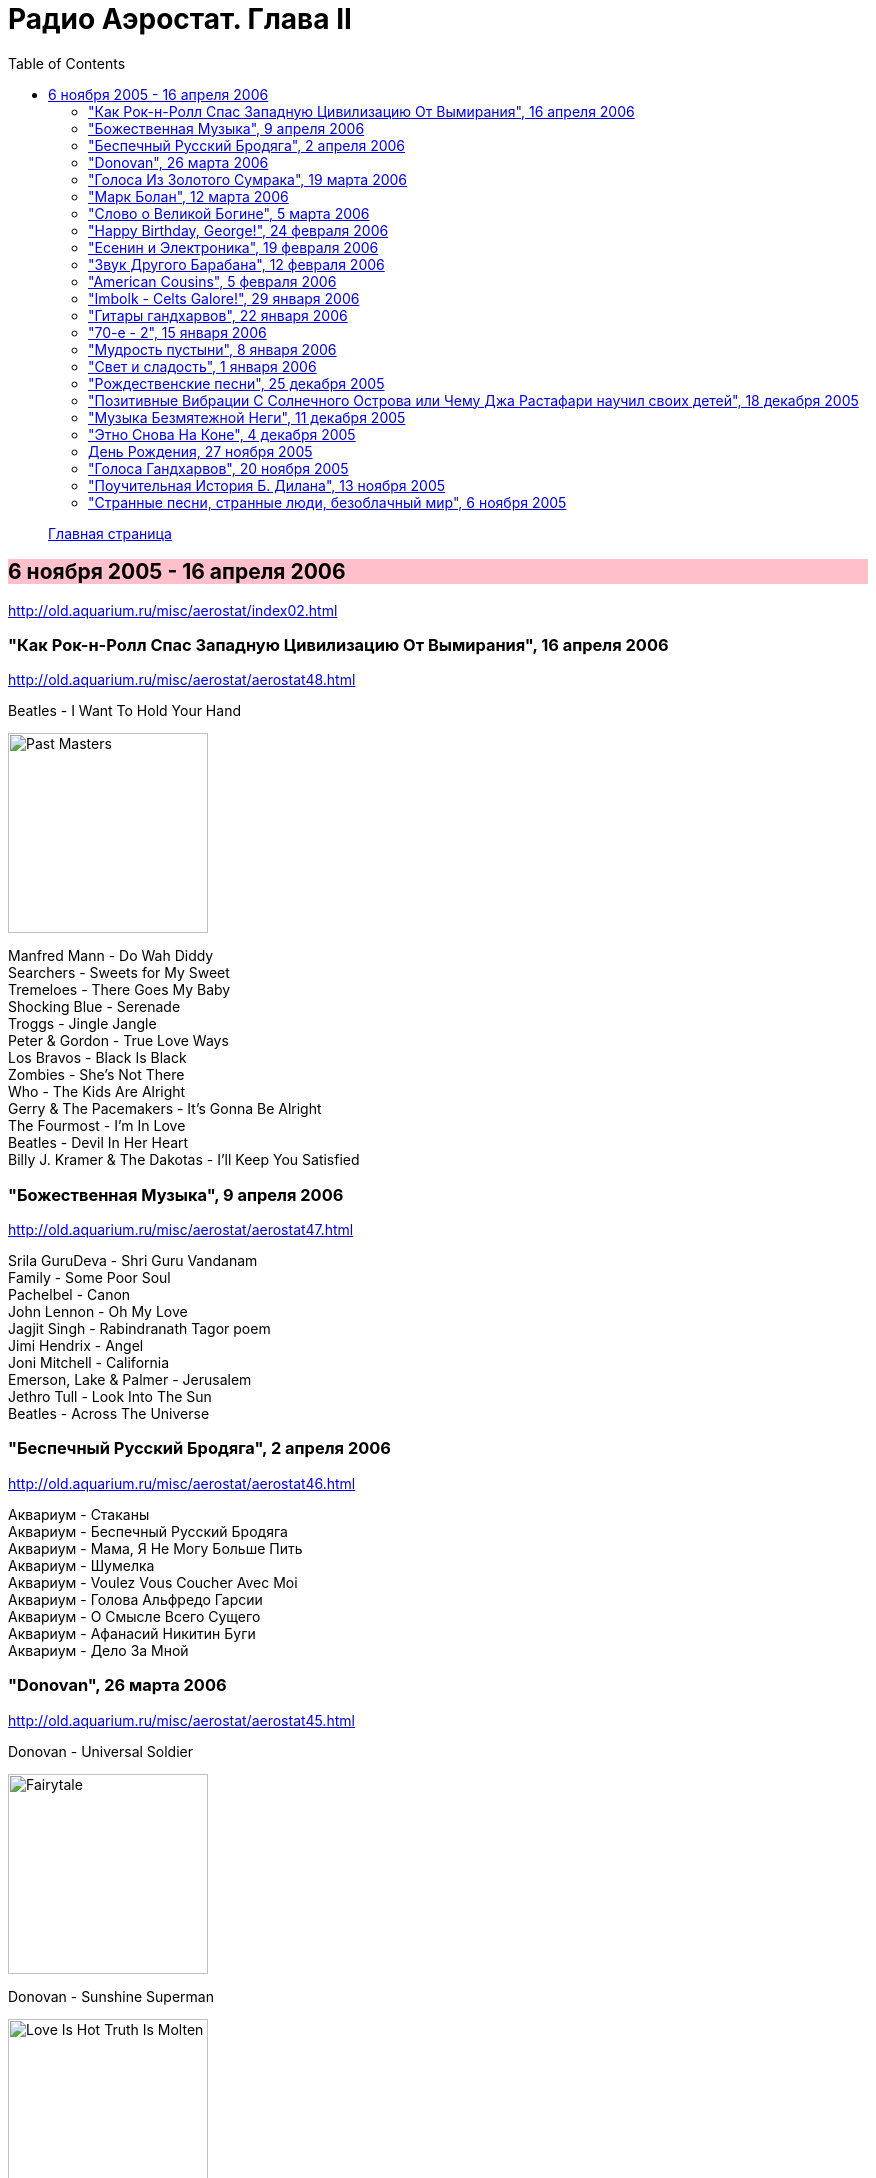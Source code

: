 = Радио Аэростат. Глава II
:toc: left

> link:aerostat.html[Главная страница]

== 6 ноября 2005 - 16 апреля 2006

<http://old.aquarium.ru/misc/aerostat/index02.html>

++++
<style>
h2 {
  background-color: #FFC0CB;
}
h3 {
  clear: both;
}
</style>
++++

=== "Как Рок-н-Ролл Спас Западную Цивилизацию От Вымирания", 16 апреля 2006

<http://old.aquarium.ru/misc/aerostat/aerostat48.html>

.Beatles - I Want To Hold Your Hand
image:THE BEATLES/1988 - Past Masters/cover.jpg[Past Masters,200,200,role="thumb left"]

[%hardbreaks]
Manfred Mann - Do Wah Diddy
Searchers - Sweets for My Sweet
Tremeloes - There Goes My Baby
Shocking Blue - Serenade
Troggs - Jingle Jangle
Peter & Gordon - True Love Ways
Los Bravos - Black Is Black
Zombies - She's Not There
Who - The Kids Are Alright
Gerry & The Pacemakers - It's Gonna Be Alright
The Fourmost - I'm In Love
Beatles - Devil In Her Heart
Billy J. Kramer & The Dakotas - I'll Keep You Satisfied


=== "Божественная Музыка", 9 апреля 2006

<http://old.aquarium.ru/misc/aerostat/aerostat47.html>

[%hardbreaks]
Srila GuruDeva - Shri Guru Vandanam
Family - Some Poor Soul
Pachelbel - Canon
John Lennon - Oh My Love
Jagjit Singh - Rabindranath Tagor poem
Jimi Hendrix - Angel
Joni Mitchell - California
Emerson, Lake & Palmer - Jerusalem
Jethro Tull - Look Into The Sun
Beatles - Across The Universe


=== "Беспечный Русский Бродяга", 2 апреля 2006

<http://old.aquarium.ru/misc/aerostat/aerostat46.html>

[%hardbreaks]
Аквариум - Стаканы
Аквариум - Беспечный Русский Бродяга
Аквариум - Мама, Я Не Могу Больше Пить
Аквариум - Шумелка
Аквариум - Voulez Vous Coucher Avec Moi
Аквариум - Голова Альфредо Гарсии
Аквариум - О Смысле Всего Сущего
Аквариум - Афанасий Никитин Буги
Аквариум - Дело За Мной

=== "Donovan", 26 марта 2006

<http://old.aquarium.ru/misc/aerostat/aerostat45.html>

.Donovan - Universal Soldier
image:DONOVAN/Donovan - Fairytale/cover.jpg[Fairytale,200,200,role="thumb left"]

.Donovan - Sunshine Superman
image:DONOVAN/Donovan - Love Is Hot, Truth Is Molten/cover.jpg[Love Is Hot  Truth Is Molten,200,200,role="thumb left"]

.Donovan - Hurdy Gurdy Man
image:DONOVAN/Donovan - Hurdy Gurdy Man/cover.jpg[Hurdy Gurdy Man,200,200,role="thumb left"]

.Donovan - Season Of The Witch
image:DONOVAN/Donovan - Golden highlights/cover.jpg[Golden highlights,200,200,role="thumb left"]

++++
<br clear="both">
++++

.Donovan - Colours
image:DONOVAN/Donovan - Fairytales And Colours/cover.jpg[Fairytales And Colours,200,200,role="thumb left"]

.Donovan - Writer In The Sun
image:DONOVAN/1967 - Mellow Yellow (2005, RE, with bonus tracks)/cover.png[Mellow Yellow (2005  RE  with bonus tracks),200,200,role="thumb left"]

.Donovan - Celia Of The Seals
image:DONOVAN/Donovan - HMS Donovan/cover.jpg[HMS Donovan,200,200,role="thumb left"]

.Donovan - Sunny Goodge Street
image:DONOVAN/Donovan - Gold/cover.jpg[Gold,200,200,role="thumb left"]

++++
<br clear="both">
++++

.Donovan - Catch The Wind
image:DONOVAN/Donovan - Catch The Wind/cover.jpg[Catch The Wind,200,200,role="thumb left"]

[%hardbreaks]
Donovan - A Sunny Day
Donovan - As I Recall It
Donovan - Get Thy Bearings
Donovan - Entertaintment Of a Shy Girl

++++
<br clear="both">
++++

=== "Голоса Из Золотого Сумрака", 19 марта 2006

<http://old.aquarium.ru/misc/aerostat/aerostat44.html>

[%hardbreaks]
Malcolm Arnold - Whistle Down The Wind
Dr. Strangely Strange - Strangely Strange But Oddly Normal
Pete Dello - Uptight Basil
Pink Floyd - San Tropez
Nick Drake - Time Of No Reply
Moody Blues - Night In White Satin
Bee Gees - I've Got to Get a Message to You
Hep Stars - Consolation
Serge Gainsburg - Je T'aime
Zombies - Time Of The Season
Tremeloes - Silence Is Golden



=== "Марк Болан", 12 марта 2006

<http://old.aquarium.ru/misc/aerostat/aerostat43.html>

[%hardbreaks]
Tyrannosaurus Rex - Life's A Gas
Tyrannosaurus Rex - Children Of The Revolution
Tyrannosaurus Rex - Beltane Walk
Tyrannosaurus Rex - Seal Of Seasons
Tyrannosaurus Rex - Chariots Of Silk
Tyrannosaurus Rex - By The Light Of A Magical Moon
Tyrannosaurus Rex - Summer Deep
Tyrannosaurus Rex - Iscariot
Tyrannosaurus Rex - Suneye
Tyrannosaurus Rex - The Visit
Tyrannosaurus Rex - Scenescof
Tyrannosaurus Rex - Dandy In The Underworld
Tyrannosaurus Rex - Girl
Tyrannosaurus Rex - Metal Guru
Tyrannosaurus Rex - A Day Laye


=== "Слово о Великой Богине", 5 марта 2006

<http://old.aquarium.ru/misc/aerostat/aerostat42.html>

.Leonard Cohen - link:LEONARD%20COHEN/Leonard%20Cohen%20-%20Ten%20New%20Songs/lyrics/ten.html#_alexandra_leaving[Alexandra Leaving]
image:LEONARD COHEN/Leonard Cohen - Ten New Songs/cover.jpg[Ten New Songs,200,200,role="thumb left"]

.Crowded House - link:CROWDED%20HOUSE/1996%20-%20The%20Very%20Best%20Of%20Crowded%20House/lyrics/house.html#_fall_at_your_feet[Fall At Your Feet]
image:CROWDED HOUSE/1996 - The Very Best Of Crowded House/folder.jpg[The Very Best Of Crowded House,200,200,role="thumb left"]

.Traveling Wilburys - link:Traveling%20Wilburys%20-%20Volume%203/lyrics/wilburys3.html#_you_took_my_breath_away[You Take My Breath Away]
image:Traveling Wilburys - Volume 3/cover.jpg[Volume 3,200,200,role="thumb left"]

.Beatles - I Will
image:THE BEATLES/The Beatles - White Album CD 1/cover.jpg[White Album CD 1,200,200,role="thumb left"]

++++
<br clear="both">
++++

.Robert Palmer - You Blow Me Away
image:Robert Palmer 1994 - Honey/cover.jpg[Honey,200,200,role="thumb left"]

[%hardbreaks]
Robert Palmer - Spellbound
Serge Gainsburg - Jane B.
Peter Gabriel - Indigo
Roxy Music - More Than This
Robert Palmer - Airplane

++++
<br clear="both">
++++

=== "Happy Birthday, George!", 24 февраля 2006

<http://old.aquarium.ru/misc/aerostat/aerostat41.html>

.George Harrison - link:GEORGE%20HARRISON/George%20Harrison%20-%20Brainwashed/lyrics/brainwashed.html#_any_road[Any Road]
image:GEORGE HARRISON/George Harrison - Brainwashed/cover.jpg[Brainwashed,200,200,role="thumb left"]

.George Harrison - What Is Life
image:GEORGE HARRISON/George Harrison - Live In Japan CD1/220px-Harrison-live-in-japan.jpg[Live In Japan CD1,200,200,role="thumb left"]

.George Harrison - link:GEORGE%20HARRISON/George%20Harrison%20-%20Best%20Of%20Dark%20Horse%201976-1989/lyrics/darkhorse.html#_crackerbox_palace[Crackerbox Palace]
image:GEORGE HARRISON/George Harrison - Best Of Dark Horse 1976-1989/Folder.jpg[Best Of Dark Horse 1976-1989,200,200,role="thumb left"]

[%hardbreaks]
George Harrison - Love you Too
George Harrison - Within You Without You
George Harrison - Behind That Locked Door
George Harrison - Dear One
George Harrison - True Love
George Harrison - It Is He (Jai Sri Krsna!)
George Harrison - link:GEORGE%20HARRISON/George%20Harrison%20-%20Best%20Of%20Dark%20Horse%201976-1989/lyrics/darkhorse.html#_blow_away[Blow Away]


=== "Есенин и Электроника", 19 февраля 2006

<http://old.aquarium.ru/misc/aerostat/aerostat40.html>

[%hardbreaks]
Two Banks Of Four - Street Lullaby
Squarepusher - My Red Hot Car
Charles Dodge - She Destroyed Her Image
David Bowie - Sound and Vision
Jon Hassell - Tucan Ocean
Four Tet - No More Mosquitoes
Hot Chip - Playboy
Depeche Mode - Barrel Of The Gun
Shpongle - Dorset Perception


=== "Звук Другого Барабана", 12 февраля 2006

<http://old.aquarium.ru/misc/aerostat/aerostat39.html>

.Tom Waits - Cemetery Polka
image:TOM WAITS/Tom Waits 1985 - Rain Dogs - part 1/raindogs.png[Rain Dogs - part 1,200,200,role="thumb left"]

.Tom Waits - Hold On
image:TOM WAITS/1999 - Mule Variations/cover.jpg[Mule Variations,200,200,role="thumb left"]

.Robert Wyatt - Shipbuilding
image:ROBERT WYATT/Robert Wyatt - Pieces/cover.jpg[Pieces,200,200,role="thumb left"]

[%hardbreaks]
Japan - Visions Of China
David Silvian - Forbidden Colours
Suzanne Vega - Gypsy
Robyn Hitchcock - Flesh Number One (Beatle Dennis)
Peter Gabriel/Robert Fripp - Here Comes The Flood
Laurie Anderson/Gabriel - Excellent Birds
Mike Oldfield - Sheba


=== "American Cousins", 5 февраля 2006

<http://old.aquarium.ru/misc/aerostat/aerostat38.html>

[%hardbreaks]
Harry Nilsson - My Old Desk
Harry Nilsson - Everybody's Talking
Tommy James - Crimson And Clover
First Edition - Just Dropped In (My Condition)
Jefferson Airplane - White Rabbit
Janis Joplin - Summertime
Creedence Crearwater Revival - Up Around The Bend
The Band - The Day They Drove
Association - Never My Love
Byrds - She Has A Way
Grateful Dead - Ripples

=== "Imbolk - Celts Galore!", 29 января 2006

<http://old.aquarium.ru/misc/aerostat/aerostat37.html>

.Van Morrison - On Raglan Road
image:VAN MORRISON/Van Morrison - Irish Heartbeat/cover.jpg[Irish Heartbeat,200,200,role="thumb left"]

[%hardbreaks]
5 Hand Reel - Both Sides Of North
Planxty - Pat Reilly
Mary Hopkin - Y Blodym Gwyn
Albion Country Band - Albion Sunrise
Silly Wizard - Wha'll Be The King
Pogues - Sick Bed Of Cuchulain
Sting/Chieftains - Mo Ghile Mear
Silly Wizard - The Loch Tay Boat Song


=== "Гитары гандхарвов", 22 января 2006

<http://old.aquarium.ru/misc/aerostat/aerostat36.html>

George Harrison - That's The Way It Goes
image:GEORGE HARRISON/George Harrison - Gone Troppo/cover.jpg[Gone Troppo,200,200,role="thumb left"]

[%hardbreaks]
Beatles - Roll Over Beethoven
Beatles - Till There Was You
Jimi Hendrix - Voodoo Chile (Slight Return)
King Crimson - The Night Watch
Cream - Swlabr
Jimi Hendrix - Little Wing
T.Rex - Root Of Star
Jimi Hendrix - Still Raining, Still Dreaming
King Crimson - Starless
George Harrison - That's The Way It Goes



=== "70-е - 2", 15 января 2006

<http://old.aquarium.ru/misc/aerostat/aerostat35.html>

.Procol Harum - Fires Which Burnt Brightly
image:PROCOL HARUM/Procol Harum - Grand Hotel/images.jpg[Grand Hotel,200,200,role="thumb left"]

.Led Zeppelin - Friends
image:LED ZEPPELIN/Led Zeppelin - III/III.jpg[III,200,200,role="thumb left"]

.Leon Redbone - She Ain't Rose
image:LEON REDBONE/Leon Redbone-No Regrets-1988/cover.jpg[No Regrets-1988,200,200,role="thumb left"]

.Lou Reed - Satellite Of Love
image:Velvet Undeground/Lou Reed 1972 - Transformer/Folder.jpg[Transformer,200,200,role="thumb left"]

++++
<br clear="both">
++++

[%hardbreaks]
Van Morrison - Brown Eyed Girl
Stealers Wheel - Stuck In The Middle With You
Richard Thompson - New St.George
Queen - Killer Queen
Mott The Hoople - Original Mixed-Up Kid
Free - Stealer
Splinter - Elly May 


=== "Мудрость пустыни", 8 января 2006

<http://old.aquarium.ru/misc/aerostat/aerostat34.html>

.Bob Dylan - Lone Pilgrim
image:BOB DYLAN/Bob Dylan 1993 - World Gone Wrong/cover.jpg[World Gone Wrong,200,200,role="thumb left"]

.Jethro Tull - Another Christmas Song
image:JETHRO TULL/1989  Rock Island/cover.jpg[Rock Island,200,200,role="thumb left"]

.Steeleye Span - Gaudete
image:STEELEYE SPAN/Steeleye Span - Below the Salt/Folder.jpg[Below the Salt,200,200,role="thumb left"]

[%hardbreaks]
Leonard Cohen - Go No More A-Roving
Emerson, Lake and Palmer - The Only Way
Iron Butterfly - Flowers And Beads
Jimi Hendrix - May This Be Love (Waterfall)
George Harrison - Here Comes The Moon
Melanie - What Wondrous Love
Electric Light Orchestra - One Summer Dream


=== "Свет и сладость", 1 января 2006

<http://old.aquarium.ru/misc/aerostat/aerostat33.html>

.Donovan - Jennifer Juniper
image:DONOVAN/Donovan - Hurdy Gurdy Man/cover.jpg[Hurdy Gurdy Man,200,200,role="thumb left"]

[%hardbreaks]
Archangelo Corelli - Concerto #1, D maj (1)
Gentle Giant - Think Of Me With Kindness
Cocteau Twins - Athol-brose
Don McLean - Birthday Song
Byrds - Fifth Dimension
Bob Marley - Stir It Up
Paul McCartney - Heart of The Country
Eurythmics - Right By Your Side
Mary Hopkin - The Cherry Tree Carol
Cat Stevens - The Wind
The Beatles - I'll Be On My Way


=== "Рождественские песни", 25 декабря 2005

<http://old.aquarium.ru/misc/aerostat/aerostat32.html>

.Jethro Tull - Christmas Song
image:JETHRO TULL/1972  Living In The Past/cover.jpg[Living In The Past,200,200,role="thumb left"]

[%hardbreaks]
We wish you a Merry Christmas!
Slade - Merry Christmas, Everybody
Hark! The Angels Sing
Bing Crosby - Good King Wenceslas
Simon & Garfunkel - God rest Ye, Merry Gentlemen
Enya - Silent Night
Frank Sinatra - Jingle Bells
Greg Lake - I Believe In Father Christmas
South Park - Merry Fucking Christmas
Let It Snow!
Paul McCartney - Wonderful Christmas Time
Elvis Presley - Blue Christmas
John Lennon - Happy Christmas (War Is Over)


=== "Позитивные Вибрации С Солнечного Острова или Чему Джа Растафари научил своих детей", 18 декабря 2005

<http://old.aquarium.ru/misc/aerostat/aerostat31.html>

[%hardbreaks]
Bob Marley - Natty Dread
Toots & The Maytals - Pressure Drop
Melodians - Rivers Of Babylon
Culture - International Herb
Max Romeo - Chase The Devil
Bob Marley - Easy Skanking
Specials - Dawning Of A New Era
English Beat - Ranking Full Stop
Black Uhuru - Youth Of Eglington
Bob Marley - Three Little Birds



=== "Музыка Безмятежной Неги", 11 декабря 2005

<http://old.aquarium.ru/misc/aerostat/aerostat30.html>

[%hardbreaks]
Beatles - Honey Pie
Glenn Miller - When You Wish Upon A Star
Glenn Miller - My Melancholy Baby
Al Bowlly - Love Is The Sweetest Thing
Marlene Dietrich - Falling In Love Again
Mills Brothers - Nagasaki
Flanagan & Allen - Underneath The Arches
Ink Spots - Your Feet's Too Big
Bing Crosby - White Christmas
Jack Buchanan - Goodnight Vienna
Glenn Miller - Say "Si Si"


=== "Этно Снова На Коне", 4 декабря 2005

<http://old.aquarium.ru/misc/aerostat/aerostat29.html>

[%hardbreaks]
Дживан Гаспарян
Arto Tunc Boyaciyan - Black Water
Serart - Leave Melody Counting Fear
John Chibadura - Zuva Rekufa Kwangu
Srila Gurudeva - Sri Nama Kirtana
Astrud Gilberto - Quiet nights
Harry Belafonte - Day O
George Brassens - Copain D'Abord
Beatles - The Inner Light


=== День Рождения, 27 ноября 2005

<http://old.aquarium.ru/misc/aerostat/aerostat28.html>

.Jethro Tull - Cup Of Wonder
image:JETHRO TULL/1977  Songs From The Wood/cover.jpg[Songs From The Wood,200,200,role="thumb left"]

.R.E.M. - link:REM/REM%20-%20Reveal/lyrics/reveal.html#_imitation_of_life[Imitation Of Life]
image:REM/REM - Reveal/cover.jpg[Reveal,200,200,role="thumb left"]

[%hardbreaks]
Mary Hopkin - Young Love
George Harrison - Give Me Love
King Crimson - Book Of Saturdays
Jacques Brel - Ne Me Quittes Pas
Paul Simon - Father And Daughter
Eurythmics - When Tomorrow Comes
Don McLean - Crossroads
Bach - "Air" from Orchestra Suite No. 3


=== "Голоса Гандхарвов", 20 ноября 2005

<http://old.aquarium.ru/misc/aerostat/aerostat27.html>

.Jethro Tull - link:JETHRO%20TULL/Jethro%20Tull%20-%20Heavy%20Horses/lyrics/horses.html#_moths[Moths]
image:JETHRO TULL/Jethro Tull - Heavy Horses/cover.jpg[Heavy Horses,200,200,role="thumb left"]

.Donovan - Wear Your Love Like Heaven
image:DONOVAN/Donovan - A Gift From a Flower to a Garden/cover.jpg[A Gift From a Flower to a Garden,200,200,role="thumb left"]

[%hardbreaks]
Sheila Chandra - Om Shiva Namaha
Robert Plant - If It's Really Got To Be This Way
Eurythmics - 1984
Jeff Lynne - Blown Away
T.Rex - Wind Cheetah
Cocteau Twins - Kookaburra
John Lennon - Mind Games
Beach Boys - God Only Knows
Beatles - All You Need Is Love


=== "Поучительная История Б. Дилана", 13 ноября 2005

<http://old.aquarium.ru/misc/aerostat/aerostat26.html>

.Bob Dylan - link:BOB%20DYLAN/Bob%20Dylan%201963%20-%20Blowing%20In%20The%20Wind/lyrics/blowing.html#_it_ain_t_me_babe[It Ain't Me]
image:BOB DYLAN/Bob Dylan 1963 - Blowing In The Wind/cover.jpg[Blowing In The Wind,200,200,role="thumb left"]

.Bob Dylan - It's All Over Now, Baby Blue
image:BOB DYLAN/Bob Dylan 1965 - Bringing It All Back Home/cover.jpg[Bringing It All Back Home,200,200,role="thumb left"]

.Bob Dylan - John Wesley Harding
image:BOB DYLAN/Bob Dylan 1967 - John Wesley Harding/cover.jpg[John Wesley Harding,200,200,role="thumb left"]

.Bob Dylan - Oh, Sister
image:BOB DYLAN/Bob Dylan 1976 - Desire/cover.jpg[Desire,200,200,role="thumb left"]

++++
<br clear="both">
++++

.Bob Dylan - Po' Boy
image:BOB DYLAN/Bob Dylan 2001 - Love And Theft/cover.jpg[Love And Theft,200,200,role="thumb left"]

[%hardbreaks]
Bob Dylan - link:BOB%20DYLAN/Bob%20Dylan%201963%20-%20Blowing%20In%20The%20Wind/lyrics/blowing.html#_positively_4th_street[Positively 4th Street]
Bob Dylan - link:BOB%20DYLAN/Bob%20Dylan%201963%20-%20Blowing%20In%20The%20Wind/lyrics/blowing.html#_just_like_a_woman[Just Like A Woman]
Bob Dylan - link:BOB%20DYLAN/Bob%20Dylan%201963%20-%20Blowing%20In%20The%20Wind/lyrics/blowing.html#_like_a_rolling_stone[Like A Rolling Stone]

++++
<br clear="both">
++++

=== "Странные песни, странные люди, безоблачный мир", 6 ноября 2005

<http://old.aquarium.ru/misc/aerostat/aerostat25.html>

.Donovan - Jabberwocky
image:DONOVAN/Donovan - HMS Donovan/cover.jpg[HMS Donovan,200,200,role="thumb left"]

[%hardbreaks]
Tiny Tim - Tiptoe Through The Tulips
Scaffold - 2days Monday
Trio - Da Da Da
Ivor Cutler - A Great Grey Grasshopper
Frank Zappa - Let's Make The Water Turn Black/The Idiot Bastard Son
This Heat - Deep Sleep
Tiger Lillies - Terrible
Beck - Truckdriving Neighbours
Fun Boy Three - The Lunatics
Incredible String Band - The Hedgehog Song
George Harrison - Singing Om
David Bowie - African Night Flight
Tyrannosaurus Rex - Wind Quartets



